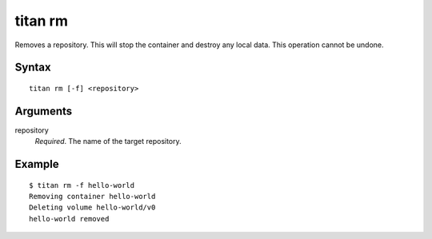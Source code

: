 .. _cli_cmd_rm:

titan rm
========

Removes a repository. This will stop the container and destroy any local data.
This operation cannot be undone.

Syntax
------

::

    titan rm [-f] <repository>

Arguments
---------

repository
    *Required*. The name of the target repository.

Example
-------

::

    $ titan rm -f hello-world
    Removing container hello-world
    Deleting volume hello-world/v0
    hello-world removed
